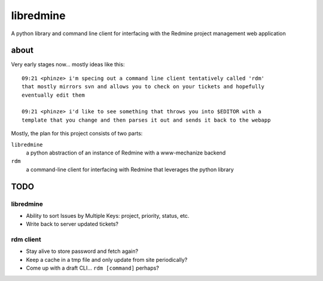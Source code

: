 ========================
libredmine
========================

A python library and command line client for interfacing with the Redmine
project management web application

about
==============================

Very early stages now... mostly ideas like this::

  09:21 <phinze> i'm specing out a command line client tentatively called 'rdm'
  that mostly mirrors svn and allows you to check on your tickets and hopefully
  eventually edit them 

  09:21 <phinze> i'd like to see something that throws you into $EDITOR with a
  template that you change and then parses it out and sends it back to the webapp


Mostly, the plan for this project consists of two parts:

``libredmine``
    a python abstraction of an instance of Redmine with a www-mechanize backend 

``rdm``
    a command-line client for interfacing with Redmine that leverages the python library

TODO
==============================

libredmine
----------

- Ability to sort Issues by Multiple Keys: project, priority, status, etc.
- Write back to server updated tickets?

rdm client
----------

- Stay alive to store password and fetch again?
- Keep a cache in a tmp file and only update from site periodically?
- Come up with a draft CLI... ``rdm [command]`` perhaps?
